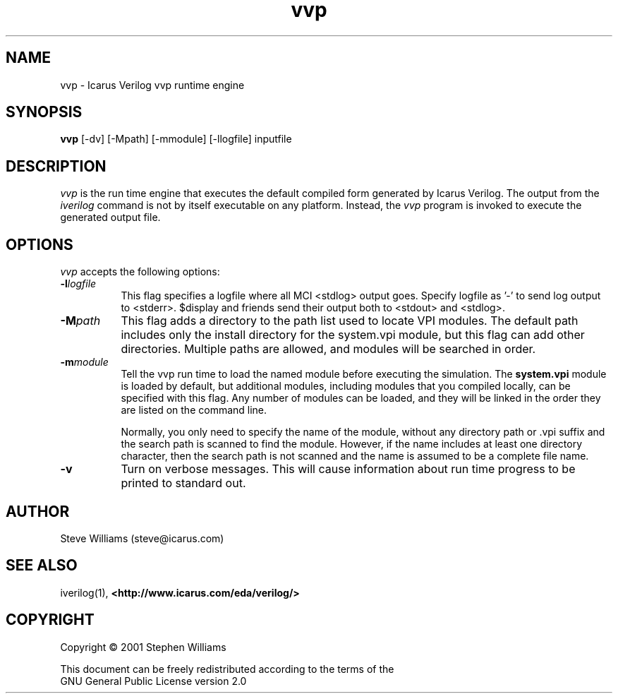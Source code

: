 .TH vvp 1 "$Date: 2001/07/29 22:50:44 $" Version "$Date: 2001/07/29 22:50:44 $"
.SH NAME
vvp - Icarus Verilog vvp runtime engine

.SH SYNOPSIS
.B vvp
[-dv] [-Mpath] [-mmodule] [-llogfile] inputfile

.SH DESCRIPTION
.PP
\fIvvp\fP is the run time engine that executes the default compiled
form generated by Icarus Verilog. The output from the \fIiverilog\fP
command is not by itself executable on any platform. Instead, the
\fIvvp\fP program is invoked to execute the generated output file.

.SH OPTIONS
.l
\fIvvp\fP accepts the following options:
.TP 8
.B -l\fIlogfile\fP
This flag specifies a logfile where all MCI <stdlog> output goes.
Specify logfile as '-' to send log output to <stderr>.  $display and
friends send their output both to <stdout> and <stdlog>.
.TP 8
.B -M\fIpath\fP
This flag adds a directory to the path list used to locate VPI
modules. The default path includes only the install directory for the
system.vpi module, but this flag can add other directories. Multiple
paths are allowed, and modules will be searched in order.
.TP 8
.B -m\fImodule\fP
Tell the vvp run time to load the named module before executing the
simulation. The \fBsystem.vpi\fP module is loaded by default, but
additional modules, including modules that you compiled locally, can
be specified with this flag. Any number of modules can be loaded, and
they will be linked in the order they are listed on the command line.

Normally, you only need to specify the name of the module, without any
directory path or .vpi suffix and the search path is scanned to find
the module. However, if the name includes at least one directory
character, then the search path is not scanned and the name is assumed
to be a complete file name.
.TP 8
.B -v
Turn on verbose messages. This will cause information about run time
progress to be printed to standard out.

.SH "AUTHOR"
.nf
Steve Williams (steve@icarus.com)

.SH SEE ALSO
iverilog(1),
.BR "<http://www.icarus.com/eda/verilog/>"

.SH COPYRIGHT
.nf
Copyright \(co  2001 Stephen Williams

This document can be freely redistributed according to the terms of the 
GNU General Public License version 2.0
